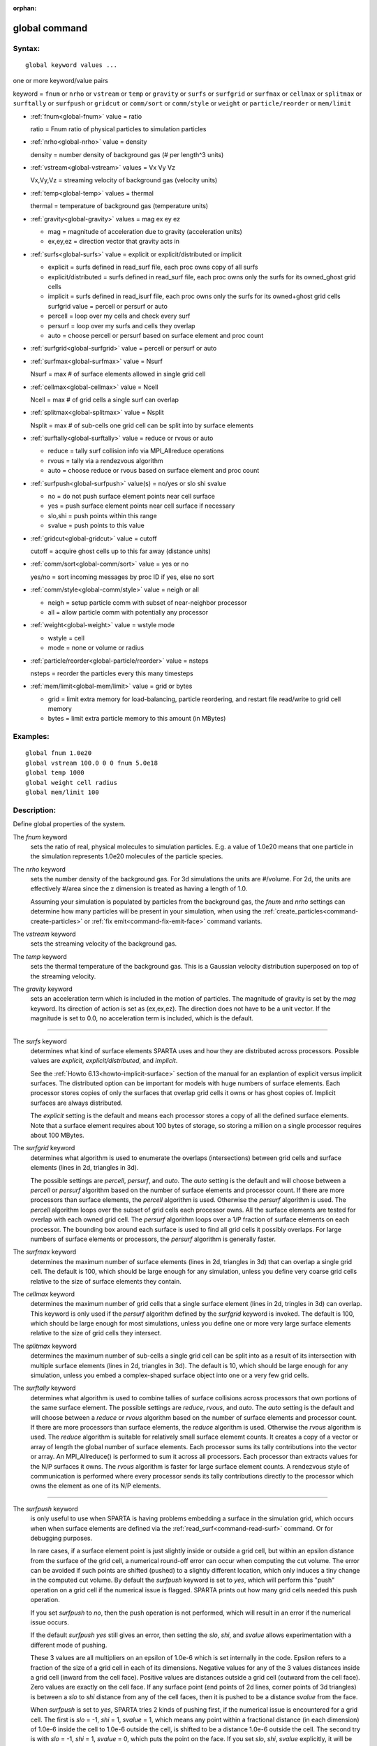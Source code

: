 :orphan:

.. index:: global



.. _command-global:

##############
global command
##############


*******
Syntax:
*******

::

   global keyword values ... 

one or more keyword/value pairs

keyword = ``fnum`` or ``nrho`` or ``vstream`` or ``temp`` or ``gravity`` or ``surfs`` or ``surfgrid`` or ``surfmax`` or ``cellmax`` or ``splitmax`` or ``surftally`` or ``surfpush`` or ``gridcut`` or ``comm/sort`` or ``comm/style`` or ``weight`` or ``particle/reorder`` or ``mem/limit``



- :ref:`fnum<global-fnum>` value = ratio

  ratio = Fnum ratio of physical particles to simulation particles

- :ref:`nrho<global-nrho>` value = density

  density = number density of background gas (# per length^3 units)

- :ref:`vstream<global-vstream>` values = Vx Vy Vz

  Vx,Vy,Vz = streaming velocity of background gas (velocity units)

- :ref:`temp<global-temp>` values = thermal

  thermal = temperature of background gas (temperature units)

- :ref:`gravity<global-gravity>` values = mag ex ey ez

  - mag = magnitude of acceleration due to gravity (acceleration units)
  - ex,ey,ez = direction vector that gravity acts in

- :ref:`surfs<global-surfs>` value = explicit or explicit/distributed or implicit

  - explicit = surfs defined in read_surf file, each proc owns copy of all surfs
  - explicit/distributed = surfs defined in read_surf file, each proc owns only the surfs for its owned_ghost grid cells
  - implicit = surfs defined in read_isurf file, each proc owns only the surfs for its owned+ghost grid cells surfgrid value = percell or persurf or auto
  - percell = loop over my cells and check every surf
  - persurf = loop over my surfs and cells they overlap
  - auto = choose percell or persurf based on surface element and proc count

- :ref:`surfgrid<global-surfgrid>` value = percell or persurf or auto

- :ref:`surfmax<global-surfmax>` value = Nsurf

  Nsurf = max # of surface elements allowed in single grid cell

- :ref:`cellmax<global-cellmax>` value = Ncell

  Ncell = max # of grid cells a single surf can overlap

- :ref:`splitmax<global-splitmax>` value = Nsplit

  Nsplit = max # of sub-cells one grid cell can be split into by surface elements

- :ref:`surftally<global-surftally>` value = reduce or rvous or auto

  - reduce = tally surf collision info via MPI_Allreduce operations
  - rvous = tally via a rendezvous algorithm
  - auto = choose reduce or rvous based on surface element and proc count
    
- :ref:`surfpush<global-surfpush>` value(s) = no/yes or slo shi svalue

  - no = do not push surface element points near cell surface
  - yes = push surface element points near cell surface if necessary
  - slo,shi = push points within this range
  - svalue = push points to this value

- :ref:`gridcut<global-gridcut>` value = cutoff

  cutoff = acquire ghost cells up to this far away (distance units)

- :ref:`comm/sort<global-comm/sort>` value = yes or no

  yes/no = sort incoming messages by proc ID if yes, else no sort

- :ref:`comm/style<global-comm/style>` value = neigh or all

  - neigh = setup particle comm with subset of near-neighbor processor
  - all = allow particle comm with potentially any processor

- :ref:`weight<global-weight>` value = wstyle mode

  - wstyle = cell
  - mode = none or volume or radius

- :ref:`particle/reorder<global-particle/reorder>` value = nsteps

  nsteps = reorder the particles every this many timesteps

- :ref:`mem/limit<global-mem/limit>` value = grid or bytes

  - grid = limit extra memory for load-balancing, particle reordering, and restart file read/write to grid cell memory
  - bytes = limit extra particle memory to this amount (in MBytes) 


*********
Examples:
*********

::

   global fnum 1.0e20
   global vstream 100.0 0 0 fnum 5.0e18
   global temp 1000
   global weight cell radius 
   global mem/limit 100 

************
Description:
************

Define global properties of the system.

.. _global-fnum:

The *fnum* keyword
  sets the ratio of real, physical molecules to simulation particles. E.g. a value of 1.0e20 means that one particle in the simulation represents 1.0e20 molecules of the particle species.

.. _global-nrho:

The *nrho* keyword
  sets the number density of the background gas. For 3d simulations the units are #/volume. For 2d, the units are effectively #/area since the z dimension is treated as having a length of 1.0.

  Assuming your simulation is populated by particles from the background gas, the *fnum* and *nrho* settings can determine how many particles will be present in your simulation, when using the :ref:`create_particles<command-create-particles>` or :ref:`fix emit<command-fix-emit-face>` command variants.

.. _global-vstream:

The *vstream* keyword
  sets the streaming velocity of the background gas.

.. _global-temp:

The *temp* keyword
  sets the thermal temperature of the background gas.  This is a Gaussian velocity distribution superposed on top of the streaming velocity.

.. _global-gravity:

The *gravity* keyword
  sets an acceleration term which is included in the motion of particles. The magnitude of gravity is set by the *mag* keyword. Its direction of action is set as (ex,ex,ez). The direction does not have to be a unit vector. If the magnitude is set to 0.0, no acceleration term is included, which is the default.

--------------

.. _global-surfs:

The *surfs* keyword
  determines what kind of surface elements SPARTA uses and how they are distributed across processors. Possible values are *explicit*, *explicit/distributed*, and *implicit*.

  See the :ref:`Howto 6.13<howto-implicit-surface>` section of the manual for an explantion of explicit versus implicit surfaces. The distributed option can be important for models with huge numbers of surface elements. Each processor stores copies of only the surfaces that overlap grid cells it owns or has ghost copies of. Implicit surfaces are always distributed.

  The *explicit* setting is the default and means each processor stores a copy of all the defined surface elements. Note that a surface element requires about 100 bytes of storage, so storing a million on a single processor requires about 100 MBytes.

.. _global-surfgrid:

The *surfgrid* keyword
  determines what algorithm is used to enumerate the overlaps (intersections) between grid cells and surface elements (lines in 2d, triangles in 3d).

  The possible settings are *percell*, *persurf*, and *auto*. The *auto* setting is the default and will choose between a *percell* or *persurf* algorithm based on the number of surface elements and processor count. If there are more processors than surface elements, the *percell* algorithm is used. Otherwise the *persurf* algorithm is used. The *percell* algorithm loops over the subset of grid cells each processor owns. All the surface elements are tested for overlap with each owned grid cell. The *persurf* algorithm loops over a 1/P fraction of surface elements on each processor. The bounding box around each surface is used to find all grid cells it possibly overlaps. For large numbers of surface elements or processors, the *persurf* algorithm is generally faster.

.. _global-surfmax:

The *surfmax* keyword
  determines the maximum number of surface elements (lines in 2d, triangles in 3d) that can overlap a single grid cell. The default is 100, which should be large enough for any simulation, unless you define very coarse grid cells relative to the size of surface elements they contain.

.. _global-cellmax:

The *cellmax* keyword
  determines the maximum number of grid cells that a single surface element (lines in 2d, tringles in 3d) can overlap. This keyword is only used if the *persurf* algorithm defined by the *surfgrid* keyword is invoked. The default is 100, which should be large enough for most simulations, unless you define one or more very large surface elements relative to the size of grid cells they intersect.

.. _global-splitmax:

The *splitmax* keyword
  determines the maximum number of sub-cells a single grid cell can be split into as a result of its intersection with multiple surface elements (lines in 2d, triangles in 3d). The default is 10, which should be large enough for any simulation, unless you embed a complex-shaped surface object into one or a very few grid cells.

.. _global-surftally:

The *surftally* keyword
  determines what algorithm is used to combine tallies of surface collisions across processors that own portions of the same surface element. The possible settings are *reduce*, *rvous*, and *auto*. The *auto* setting is the default and will choose between a *reduce* or *rvous* algorithm based on the number of surface elements and processor count. If there are more processors than surface elements, the *reduce* algorithm is used. Otherwise the *rvous* algorithm is used.
  The *reduce* algorithm is suitable for relatively small surface elememt counts. It creates a copy of a vector or array of length the global number of surface elements. Each processor sums its tally contributions into the vector or array. An MPI_Allreduce() is performed to sum it across all processors. Each processor than extracts values for the N/P surfaces it owns. The *rvous* algorithm is faster for large surface element counts. A rendezvous style of communication is performed where every processor sends its tally contributions directly to the processor which owns the element as one of its N/P elements.

--------------

.. _global-surfpush:

The *surfpush* keyword
  is only useful to use when SPARTA is having problems embedding a surface in the simulation grid, which occurs when when surface elements are defined via the :ref:`read_surf<command-read-surf>` command. Or for debugging purposes.

  In rare cases, if a surface element point is just slightly inside or outside a grid cell, but within an epsilon distance from the surface of the grid cell, a numerical round-off error can occur when computing the cut volume. The error can be avoided if such points are shifted (pushed) to a slightly different location, which only induces a tiny change in the computed cut volume. By default the *surfpush* keyword is set to *yes*, which will perform this "push" operation on a grid cell if the numerical issue is flagged. SPARTA prints out how many grid cells needed this push operation.

  If you set *surfpush* to *no*, then the push operation is not performed, which will result in an error if the numerical issue occurs.

  If the default *surfpush yes* still gives an error, then setting the *slo*, *shi*, and *svalue* allows experimentation with a different mode of pushing.

  These 3 values are all multipliers on an epsilon of 1.0e-6 which is set internally in the code. Epsilon refers to a fraction of the size of a grid cell in each of its dimensions. Negative values for any of the 3 values distances inside a grid cell (inward from the cell face).  Positive values are distances outside a grid cell (outward from the cell face). Zero values are exactly on the cell face. If any surface point (end points of 2d lines, corner points of 3d triangles) is between a *slo* to *shi* distance from any of the cell faces, then it is pushed to be a distance *svalue* from the face.

  When *surfpush* is set to *yes*, SPARTA tries 2 kinds of pushing first, if the numerical issue is encountered for a grid cell. The first is *slo* = -1, *shi* = 1, *svalue* = 1, which means any point within a fractional distance (in each dimension) of 1.0e-6 inside the cell to 1.0e-6 outside the cell, is shifted to be a distance 1.0e-6 outside the cell. The second try is with *slo* = -1, *shi* = 1, *svalue* = 0, which puts the point on the face. If you set *slo*, *shi*, *svalue* explicitly, it will be the third option tried.

  If you cannot get a surface to embed properly in a grid, meaning you get errors with the default setting of *surfpush yes*, then please contact the SPARTA developers. We will want to figure out what is unusual about your surface file!

--------------

.. _global-gridcut:

The *gridcut* keyword
  determines the cutoff distance at which ghost grid cells will be stored by each processor. Assuming the processor owns a compact clump of grid cells (see below), it will also store ghost cell information from nearby grid cells, up to this distance away.
  If the setting is -1.0 (the default) then each processor owns a copy of ghost cells for all grid cells in the simulation. This can require too much memory for large models. If the cutoff is 0.0, processors own a minimal number of ghost cells. This saves memory but may require multiple passes of communication each timestep to move all the particles and migrate them to new owning processors. Typically a cutoff the size of 2-3 grid cell diameters is a good compromise that requires only modest memory to store ghost cells and allows all particle moves to complete in only one pass of communication.

  An example of the *gridcut* cutoff applied to a clumped assignment is shown in this zoom-in of a 2d hierarchical grid with 5 levels, refined around a tilted ellipsoidal surface object (outlined in pink). One processor owns the grid cells colored orange. A bounding rectangle around the orange cells, extended by a short cutoff distance, is drawn as a purple rectangle. The rectangle contains only a few ghost grid cells owned by other processors.

  |image0|

  .. important:: Using the *gridcut* keyword with a cutoff >= 0.0 is only allowed if the grid cells owned by each processor are "clumped". If each processor's grid cells are "dispersed", then ghost cells cannot be created with a *gridcut* cutoff >= 0.0.
		 Whenever ghost cells are generated, a warning to this effect will be triggered. At a later point when surfaces are read in or a simulation is performed, an error will result. The solution is to use the :ref:`balance_grid<command-balance-grid>` command to change to a clumped grid cell assignment. See :ref:`Section 6.8<howto-grids>` of the manual for an explanation of clumped and dispersed grid cell assignments and their relative performance trade-offs.

  .. important:: If grid cells have already been defined via the :ref:`create_grid<command-create-grid>`, :ref:`read_grid<command-read-grid>`, or :ref:`read_restart<command-read-restart>` commands, when the *gridcut* cutoff is specified, then any ghost cell information that is currently stored will be erased. As discussed in the preceeding paragraph, a :ref:`balance_grid<command-balance-grid>` command must then be invoked to regenerate ghost cell information. If this is not done before surfaces are read in or a simulation is performed, an error will result.

.. _global-comm/sort:

The *comm/sort* keyword
  determines whether the messages a proc receives for migrating particles (every step) and ghost grid cells (at setup and after re-balance) are sorted by processor ID. Doing this requires a bit of overhead, but can make it easier to debug in parallel, because simulations should be reproducible when run on the same number of processors. Without sorting, messages may arrive in a randomized order, which means lists of particles and grid cells end up in a different order leading to statistical differences between runs.

.. _global-comm/style:

The *comm/style* keyword
  determines the style of particle communication that is performed to migrate particles every step. The most efficient method is typically for each processor to exchange messages with only the processors it has ghost cells for, which is the method used by the *neigh* setting. The *all* setting performs a relatively cheap, but global communication operation to determine the exact set of neighbors that need to be communicated with at each step.
  
  For small processor counts there is typically little difference. On large processor counts the *neigh* setting can be significantly faster. However, if the flow is streaming in one dominant direction, there may be no particle migration needed to upwind processors, so the *all* method can generate smaller counts of neighboring processors.

  Note that the *neigh* style only has an effect (at run time) when the grid is decomposed by the RCB option of the :ref:`balance<command-balance-grid>` or :ref:`fix balance<command-fix-balance>` commands. If that is not the case, SPARTA performs the particle communication as if the *all* setting were in place.

.. _global-weight:

The *weight* keyword
  determines whether particle weighting is used.  Currently the only style allowed, as specified by wstyle = *cell*, is per-cell weighting. This is a mechanism for inducing every grid cell to contain roughly the same number of particles (even if cells are of varying size), so as to minimize the total number of particles used in a simulation while preserving accurate time and spatial averages of flow quantities. The cell weights also affect how many particles per cell are created by the :ref:`create_particles<command-create-particles>` and :ref:`fix emit<command-fix-emit-face>` command variants.

  If the mode is set to *none*, per-cell weighting is turned off if it was previously enabled. For mode = *volume* or *radius*, per-cell weighting is enabled, which triggers two computations. First, at the time this command is issued, each grid cell is assigned a "weight" which is calculated based either on the cell *volume* or *radius*, as specified by the *mode* setting.

  For the *volume* setting, the weight of a cell is its 3d volume for a 3d model, and the weight is its 2d area for a 2d model. For an axi-symmetric model, the weight is the 3d volume of the 2d axi-symmetric cell, i.e. the volume the area sweeps out when rotated around the y=0 axis of symmetry. The *radius* setting is only allowed for axisymmetric systems. The weight in this case is the distance the cell's midpoint is from the y=0 axis of symmetry. See :ref:`Section 6.2<howto-axisymmetric>` for more details on axi-symmetric models.

  Second, when a particle moves from an initial cell to a final cell, the initial/final ratio of the two cell weights is calculated. If the ratio > 1, then additional particles may be created in the final cell, by cloning the attributes of the incoming particle. E.g. if the ratio = 3.4, then two extra particle are created, and a 3rd is created with probability 0.4. If the ratio < 1, then the incoming particle may be deleted. E.g. if the ratio is 0.7, then the incoming particle is deleted with probability 0.3.

  Note that the first calculation of weights is performed whenever the *global weight* command is issued. If particles already exist, they are not cloned or destroyed by the new weights. The second calculation only happens when a simulation is run.

.. _global-particle/reorder:

The *particle/reorder* keyword
  determines how often the list of particles on each processor is reordered to store particles in the same grid cell contiguously in memory. This operation is performed every *nsteps* as specified. A value of 0 means no reordering is ever done.  This option is only available when using the KOKKOS package and can improve performance on certain hardware such as GPUs, but is typically slower on CPUs except when running on thousands of nodes.

.. _global-mem/limit:

The *mem/limit* keyword
  limits the amount of memory allocated for several operations: load balancing, reordering of particles, and restart file read/write. This should only be necessary for very large simulations where the memory footprint for particles and grid cells is a significant fraction of available memory. In this case, these operations can trigger a memory error due to the additional memory they require.  Setting a limit on the memory size will perform these operations more incrementally so that memory errors do not occur.

  A load-balance operation can use as much as 3x more memory than the memory used to store particles (reported by SPARTA when a simulation begins). Particle reordering temporarily doubles the memory needed to store particles because it is performed out-of-place by default. Reading and writing restart files also requires temporary buffers to hold grid cells and particles and can double the memory required.

  Specifying the value for *mem/limit* as *grid*, will allocate extra memory limited to the size of memory for storing grid cells on each processor. For most simulations this is typically much smaller than the memory used to store particles. Specifying a numeric value for *bytes* will allocate extra memory limited to that many MBytes on each processor. *Bytes* can be specified as a floating point value or an integer, e.g. 0.5 if you want to use 1/2 MByte of extra memory or 100 for a 100 MByte buffer. Specifying a value of 0 (the default) means no limit is used. The value used for *mem/limit* must not exceed 2GB or an error will occur.

  For load-balancing, the communication of grid and particle data to new processors will then be performed in multiple passes (if necessary) so that only a portion of grid cells and their particles which fit into the extra memory are migrated in each pass. Similarly for particle reordering, multiple passes are performed using the extra memory to reorder the particles nearly in-place. For reading/writing restart files, multiple passes are used to read from or write to the restart file as well. For reading restart files, this option is ignored unless reading from multiple files (i.e. a "%" character was used in the command to write out the restart) and the number of MPI ranks is greater than the number of files.

  Note that for these operations if the extra memory is too small, performance will suffer due to the large number of multiple passes required.

*************
Restrictions:
*************


The global surfmax command must be used before surface elements are defined, e.g. via the :ref:`command-read-surf`.

*****************
Related commands:
*****************

:ref:`command-mixture`

********
Default:
********


The keyword defaults are

- fnum = 1.0
- nrho = 1.0
- vstream = 0.0 0.0 0.0
- temp = 273.15
- gravity = 0.0 0.0 0.0 0.0
- surfs = explicit
- surfgrid = auto
- surfmax = 100
- cellmax = 100
- splitmax = 10
- surftally = auto
- surfpush = yes
- gridcut = -1.0
- comm/sort = no
- comm/style = neigh
- weight = cell none
- particle/reorder = 0
- mem/limit = 0.

.. |image0| image:: JPG/partition_zoom_cutoff.jpg

